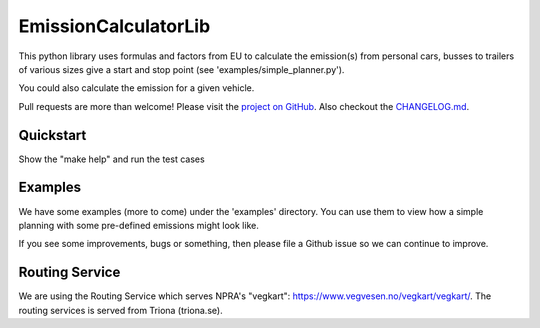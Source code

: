 =====================
EmissionCalculatorLib
=====================


This python library uses formulas and factors from EU to calculate the emission(s) from personal cars, busses to trailers of various sizes give a start and stop point (see 'examples/simple_planner.py').

You could also calculate the emission for a given vehicle.


Pull requests are more than welcome! Please visit the `project on GitHub <https://github.com/NPRA/EmissionCalculatorLib>`_.
Also checkout the `CHANGELOG.md <CHANGELOG.md>`_.


Quickstart
---------

Show the "make help" and run the test cases

.. highlight:: bash
    :linenothreshold: 5

    $ make help
    Use target: test, install, uninstall, upload or clean

.. highlight:: bash
    :linenothreshold: 5

    $ make test
    Use target: test, install, uninstall, upload or clean


Examples
--------

We have some examples (more to come) under the 'examples' directory. You can use them to view how a simple planning with some pre-defined emissions might look like.

If you see some improvements, bugs or something, then please file a Github issue so we can continue to improve.


Routing Service
---------------

We are using the Routing Service which serves NPRA's "vegkart": https://www.vegvesen.no/vegkart/vegkart/. The routing services is served from Triona (triona.se).


